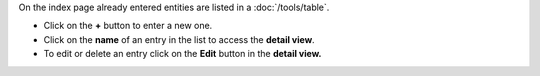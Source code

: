 On the index page already entered entities are listed in a :doc:`/tools/table`.

* Click on the **+** button to enter a new one.
* Click on the **name** of an entry in the list to access the **detail view**.
* To edit or delete an entry click on the **Edit** button in the **detail view.**
